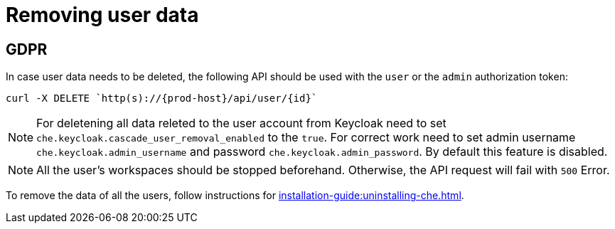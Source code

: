

:parent-context-of-removing-user-data: {context}

[id="removing-user-data_{context}"]
= Removing user data

:context: removing-user-data

== GDPR

In case user data needs to be deleted, the following API should be used with the `user` or the `admin` authorization token:

[subs="+attributes"]
----
curl -X DELETE `http(s)://{prod-host}/api/user/\{id}`
----
NOTE: For deletening all data releted to the user account from Keycloak need to set `che.keycloak.cascade_user_removal_enabled` to the `true`.
For correct work need to set admin username `che.keycloak.admin_username` and password
`che.keycloak.admin_password`. By default this feature is disabled. 

NOTE: All the user's workspaces should be stopped beforehand. Otherwise, the API request will fail with `500` Error.

To remove the data of all the users, follow instructions for xref:installation-guide:uninstalling-che.adoc[].

:context: {parent-context-of-removing-user-data}
